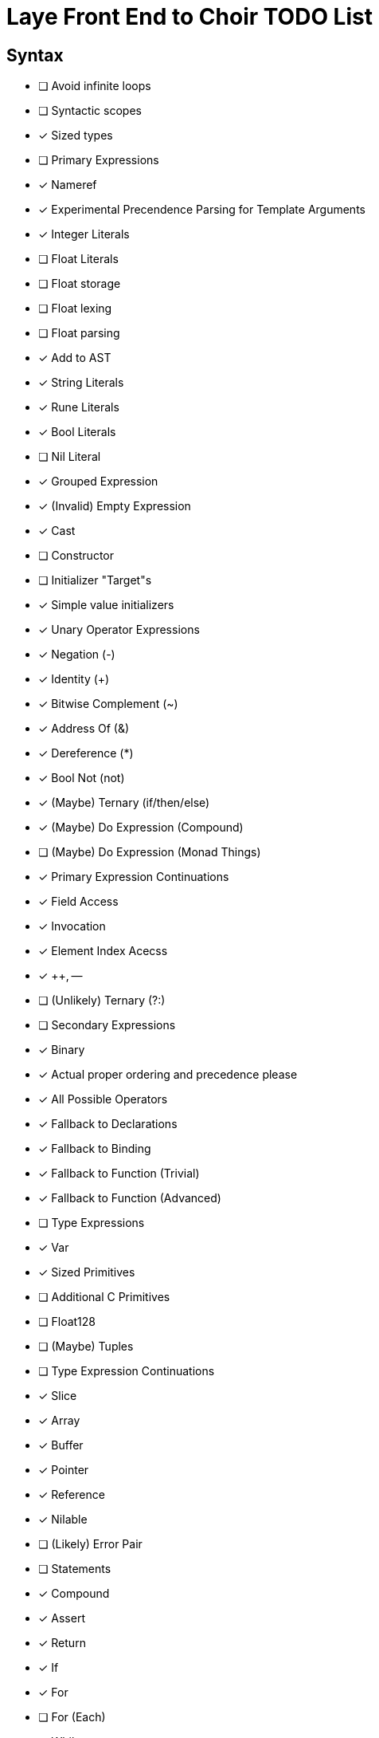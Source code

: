 = Laye Front End to Choir TODO List

== Syntax

* [ ] Avoid infinite loops
* [ ] Syntactic scopes
* [x] Sized types
* [ ] Primary Expressions
    * [x] Nameref
        * [x] Experimental Precendence Parsing for Template Arguments
    * [x] Integer Literals
    * [ ] Float Literals
        * [ ] Float storage
        * [ ] Float lexing
        * [ ] Float parsing
        * [x] Add to AST
    * [x] String Literals
    * [x] Rune Literals
    * [x] Bool Literals
    * [ ] Nil Literal
    * [x] Grouped Expression
    * [x] (Invalid) Empty Expression
    * [x] Cast
    * [ ] Constructor
        * [ ] Initializer "Target"s
        * [x] Simple value initializers
    * [x] Unary Operator Expressions
        * [x] Negation (-)
        * [x] Identity (+)
        * [x] Bitwise Complement (~)
        * [x] Address Of (&)
        * [x] Dereference (*)
        * [x] Bool Not (not)
    * [x] (Maybe) Ternary (if/then/else)
    * [x] (Maybe) Do Expression (Compound)
    * [ ] (Maybe) Do Expression (Monad Things)
* [x] Primary Expression Continuations
    * [x] Field Access
    * [x] Invocation
    * [x] Element Index Acecss
    * [x] ++, --
    * [ ] (Unlikely) Ternary (?:)
* [ ] Secondary Expressions
    * [x] Binary
        * [x] Actual proper ordering and precedence please
        * [x] All Possible Operators
        * [x] Fallback to Declarations
            * [x] Fallback to Binding
            * [x] Fallback to Function (Trivial)
            * [x] Fallback to Function (Advanced)
* [ ] Type Expressions
    * [x] Var
    * [x] Sized Primitives
    * [ ] Additional C Primitives
        * [ ] Float128
    * [ ] (Maybe) Tuples
* [ ] Type Expression Continuations
    * [x] Slice
    * [x] Array
    * [x] Buffer
    * [x] Pointer
    * [x] Reference
    * [x] Nilable
    * [ ] (Likely) Error Pair
* [ ] Statements
    * [x] Compound
    * [x] Assert
    * [x] Return
    * [x] If
    * [x] For
    * [ ] For (Each)
    * [ ] While
        * [x] With condition
        * [ ] (Maybe) Without condition
    * [x] Do/While
    * [x] Defer
    * [ ] Discard
    * [x] Break
    * [x] Continue
    * [x] Yield
    * [x] Goto
    * [x] Xyzzy
    * [x] Simple Assignment
    * [x] Operator Assignment
    * [ ] Operator Assignment Errors
    * [x] Expression Statement
    * [ ] Expression Statement Errors
* [ ] Declarations
    * [ ] Struct
    * [ ] Enum
    * [ ] Alias
    * [ ] Test
    * [ ] Template Parameters
    * [ ] Declaration Attributes
        * [x] Export
        * [x] Foreign
        * [x] Callconv
        * [x] Inline
        * [x] Discardable
        * [ ] (Maybe) Pure/Impure
    * [ ] (Maybe) Module
* [ ] Stress Test
    * [ ] Template Arguments

== Sema

* [ ]
